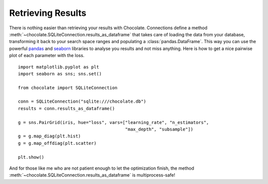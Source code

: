 Retrieving Results
==================

There is nothing easier than retrieving your results with Chocolate. Connections
define a method :meth:`~chocolate.SQLiteConnection.results_as_dataframe` that takes care of loading the data
from your database, transforming it back to your search space ranges and populating
a :class:`pandas.DataFrame`. This way you can use the powerful `pandas <http://pandas.pydata.org/>`_
and `seaborn <http://seaborn.pydata.org/>`_ libraries to analyse you results and not miss anything.
Here is how to get a nice pairwise plot of each parameter with the loss. ::

    import matplotlib.pyplot as plt
    import seaborn as sns; sns.set()

    from chocolate import SQLiteConnection

    conn = SQLiteConnection("sqlite:///chocolate.db")
    results = conn.results_as_dataframe()

    g = sns.PairGrid(iris, hue="loss", vars=["learning_rate", "n_estimators",
                                             "max_depth", "subsample"])
    g = g.map_diag(plt.hist)
    g = g.map_offdiag(plt.scatter)

    plt.show()

And for those like me who are not patient enough to let the optimization finish,
the method :meth:`~chocolate.SQLiteConnection.results_as_dataframe` is multiprocess-safe!
